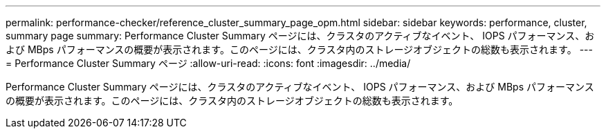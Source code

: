---
permalink: performance-checker/reference_cluster_summary_page_opm.html 
sidebar: sidebar 
keywords: performance, cluster, summary page 
summary: Performance Cluster Summary ページには、クラスタのアクティブなイベント、 IOPS パフォーマンス、および MBps パフォーマンスの概要が表示されます。このページには、クラスタ内のストレージオブジェクトの総数も表示されます。 
---
= Performance Cluster Summary ページ
:allow-uri-read: 
:icons: font
:imagesdir: ../media/


[role="lead"]
Performance Cluster Summary ページには、クラスタのアクティブなイベント、 IOPS パフォーマンス、および MBps パフォーマンスの概要が表示されます。このページには、クラスタ内のストレージオブジェクトの総数も表示されます。
